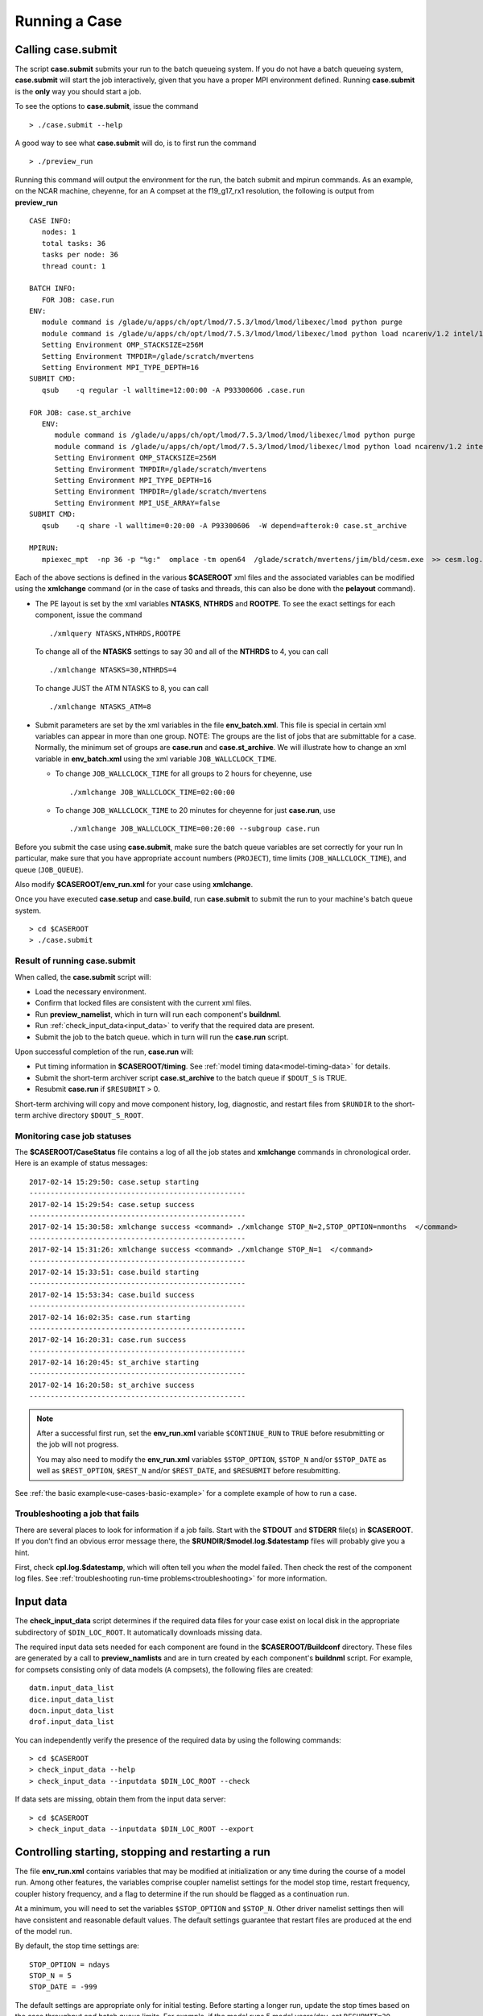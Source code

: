 .. _running-a-case:

***************
Running a Case
***************

.. _case-submit:

========================
Calling **case.submit**
========================

The script **case.submit** submits your run to the batch queueing system.
If you do not have a batch queueing system, **case.submit** will start the job interactively, given that you have a proper MPI environment defined.
Running **case.submit** is the **only** way you should start a job.

To see the options to **case.submit**, issue the command
::

   > ./case.submit --help

A good way to see what **case.submit** will do, is to first run the command
::

   > ./preview_run

Running this command will output the environment for the run, the batch submit and mpirun commands.
As an example, on the NCAR machine, cheyenne, for an A compset at the f19_g17_rx1 resolution, the following is output from **preview_run**
::

   CASE INFO:
      nodes: 1
      total tasks: 36
      tasks per node: 36
      thread count: 1

   BATCH INFO:
      FOR JOB: case.run
   ENV:
      module command is /glade/u/apps/ch/opt/lmod/7.5.3/lmod/lmod/libexec/lmod python purge
      module command is /glade/u/apps/ch/opt/lmod/7.5.3/lmod/lmod/libexec/lmod python load ncarenv/1.2 intel/17.0.1 esmf_libs mkl esmf-7.0.0-defio-mpi-O mpt/2.16 netcdf-mpi/4.5.0 pnetcdf/1.9.0 ncarcompilers/0.4.1
      Setting Environment OMP_STACKSIZE=256M
      Setting Environment TMPDIR=/glade/scratch/mvertens
      Setting Environment MPI_TYPE_DEPTH=16
   SUBMIT CMD:
      qsub    -q regular -l walltime=12:00:00 -A P93300606 .case.run

   FOR JOB: case.st_archive
      ENV:
         module command is /glade/u/apps/ch/opt/lmod/7.5.3/lmod/lmod/libexec/lmod python purge
         module command is /glade/u/apps/ch/opt/lmod/7.5.3/lmod/lmod/libexec/lmod python load ncarenv/1.2 intel/17.0.1 esmf_libs mkl esmf-7.0.0-defio-mpi-O mpt/2.16 netcdf-mpi/4.5.0 pnetcdf/1.9.0 ncarcompilers/0.4.1
         Setting Environment OMP_STACKSIZE=256M
         Setting Environment TMPDIR=/glade/scratch/mvertens
         Setting Environment MPI_TYPE_DEPTH=16
         Setting Environment TMPDIR=/glade/scratch/mvertens
         Setting Environment MPI_USE_ARRAY=false
   SUBMIT CMD:
      qsub    -q share -l walltime=0:20:00 -A P93300606  -W depend=afterok:0 case.st_archive

   MPIRUN:
      mpiexec_mpt  -np 36 -p "%g:"  omplace -tm open64  /glade/scratch/mvertens/jim/bld/cesm.exe  >> cesm.log.$LID 2>&1

Each of the above sections is defined in the various **$CASEROOT** xml files and the associated variables can be modified using the **xmlchange** command (or in the case of tasks and threads, this can also be done with the **pelayout** command).

- The PE layout is set by the xml variables **NTASKS**, **NTHRDS** and **ROOTPE**. To see the exact settings for each component, issue the command
  ::

     ./xmlquery NTASKS,NTHRDS,ROOTPE

  To change all of the **NTASKS** settings to say 30 and all of the **NTHRDS** to 4, you can call
  ::

     ./xmlchange NTASKS=30,NTHRDS=4

  To change JUST the ATM NTASKS to 8, you can call
  ::

     ./xmlchange NTASKS_ATM=8

- Submit parameters are set by the xml variables in the file **env_batch.xml**. This file is special in certain xml variables can appear in more than one group.
  NOTE: The groups are the list of jobs that are submittable for a case.
  Normally, the minimum set of groups are  **case.run** and **case.st_archive**.
  We will illustrate how to change an xml variable in **env_batch.xml** using the xml variable ``JOB_WALLCLOCK_TIME``.

  - To change ``JOB_WALLCLOCK_TIME`` for all groups to 2 hours for cheyenne, use
    ::

       ./xmlchange JOB_WALLCLOCK_TIME=02:00:00

  - To change ``JOB_WALLCLOCK_TIME`` to 20 minutes for cheyenne for just **case.run**, use
    ::

       ./xmlchange JOB_WALLCLOCK_TIME=00:20:00 --subgroup case.run


Before you submit the case using **case.submit**, make sure the batch queue variables are set correctly for your run
In particular, make sure that you have appropriate account numbers (``PROJECT``), time limits (``JOB_WALLCLOCK_TIME``), and queue (``JOB_QUEUE``).

Also modify **$CASEROOT/env_run.xml** for your case using **xmlchange**.

Once you have executed **case.setup** and **case.build**, run **case.submit**
to submit the run to your machine's batch queue system.
::

   > cd $CASEROOT
   > ./case.submit

---------------------------------
Result of running case.submit
---------------------------------

When called, the **case.submit** script will:

- Load the necessary environment.

- Confirm that locked files are consistent with the current xml files.

- Run **preview_namelist**, which in turn will run each component's **buildnml**.

- Run :ref:`check_input_data<input_data>` to verify that the required
  data are present.

- Submit the job to the batch queue. which in turn will run the **case.run** script.

Upon successful completion of the run, **case.run** will:

- Put timing information in **$CASEROOT/timing**.
  See :ref:`model timing data<model-timing-data>` for details.

- Submit the short-term archiver script **case.st_archive**
  to the batch queue if ``$DOUT_S`` is TRUE.

- Resubmit **case.run** if ``$RESUBMIT`` > 0.

Short-term archiving will copy and move component history, log,
diagnostic, and restart files from ``$RUNDIR`` to the short-term
archive directory ``$DOUT_S_ROOT``.

---------------------------------
Monitoring case job statuses
---------------------------------

The **$CASEROOT/CaseStatus** file contains a log of all the job states
and **xmlchange** commands in chronological order. Here is an example of status
messages:
::

  2017-02-14 15:29:50: case.setup starting
  ---------------------------------------------------
  2017-02-14 15:29:54: case.setup success
  ---------------------------------------------------
  2017-02-14 15:30:58: xmlchange success <command> ./xmlchange STOP_N=2,STOP_OPTION=nmonths  </command>
  ---------------------------------------------------
  2017-02-14 15:31:26: xmlchange success <command> ./xmlchange STOP_N=1  </command>
  ---------------------------------------------------
  2017-02-14 15:33:51: case.build starting
  ---------------------------------------------------
  2017-02-14 15:53:34: case.build success
  ---------------------------------------------------
  2017-02-14 16:02:35: case.run starting
  ---------------------------------------------------
  2017-02-14 16:20:31: case.run success
  ---------------------------------------------------
  2017-02-14 16:20:45: st_archive starting
  ---------------------------------------------------
  2017-02-14 16:20:58: st_archive success
  ---------------------------------------------------


.. note::
  After a successful first run, set the **env_run.xml** variable
  ``$CONTINUE_RUN`` to ``TRUE`` before resubmitting or the job will not
  progress.

  You may also need to modify the **env_run.xml** variables
  ``$STOP_OPTION``, ``$STOP_N`` and/or ``$STOP_DATE`` as well as
  ``$REST_OPTION``, ``$REST_N`` and/or ``$REST_DATE``, and ``$RESUBMIT``
  before resubmitting.

See :ref:`the basic example<use-cases-basic-example>` for a complete example
of how to run a case.

---------------------------------
Troubleshooting a job that fails
---------------------------------

There are several places to look for information if a job fails.
Start with the **STDOUT** and **STDERR** file(s) in **$CASEROOT**.
If you don't find an obvious error message there, the
**$RUNDIR/$model.log.$datestamp** files will probably give you a
hint.

First, check **cpl.log.$datestamp**, which will often tell you
*when* the model failed. Then check the rest of the component log
files. See :ref:`troubleshooting run-time
problems<troubleshooting>` for more information.

.. _input_data:

====================================================
Input data
====================================================

The **check_input_data** script determines if the required data files
for your case exist on local disk in the appropriate subdirectory of
``$DIN_LOC_ROOT``. It automatically downloads missing data.

The required input data sets needed for each component are found in the
**$CASEROOT/Buildconf** directory. These files are generated by a call
to **preview_namlists** and are in turn created by each component's
**buildnml** script. For example, for compsets consisting only of data
models (``A`` compsets), the following files are created:
::

   datm.input_data_list
   dice.input_data_list
   docn.input_data_list
   drof.input_data_list

You can independently verify the presence of the required data by
using the following commands:
::

   > cd $CASEROOT
   > check_input_data --help
   > check_input_data --inputdata $DIN_LOC_ROOT --check

If data sets are missing, obtain them from the input data server:
::

   > cd $CASEROOT
   > check_input_data --inputdata $DIN_LOC_ROOT --export

.. _controlling-start-stop-restart:

====================================================
Controlling starting, stopping and restarting a run
====================================================

The file **env_run.xml** contains variables that may be modified at
initialization or any time during the course of a model run. Among
other features, the variables comprise coupler namelist settings for
the model stop time, restart frequency, coupler history frequency, and
a flag to determine if the run should be flagged as a continuation run.

At a minimum, you will need to set the variables ``$STOP_OPTION`` and
``$STOP_N``. Other driver namelist settings then will have consistent and
reasonable default values. The default settings guarantee that
restart files are produced at the end of the model run.

By default, the stop time settings are:
::

  STOP_OPTION = ndays
  STOP_N = 5
  STOP_DATE = -999

The default settings are appropriate only for initial testing. Before
starting a longer run, update the stop times based on the case
throughput and batch queue limits. For example, if the model runs 5
model years/day, set ``RESUBMIT=30, STOP_OPTION= nyears, and STOP_N=
5``. The model will then run in five-year increments and stop after
30 submissions.


---------------------------------------------------
Run-type initialization
---------------------------------------------------

The case initialization type is set using the ``$RUN_TYPE`` variable in
**env_run.xml**. A CIME run can be initialized in one of three ways:

- startup

- branch

- hybrid

``startup``
  In a startup run (the default), all components are initialized using
  baseline states. These states are set independently by each component
  and can include the use of restart files, initial  files, external
  observed data files, or internal initialization (that is, a "cold start").
  In a startup run, the coupler sends the start date to the components
  at initialization. In addition, the coupler does not need an input data file.
  In a startup initialization, the ocean model does not start until the second
  ocean coupling step.

``branch``
  In a branch run, all components are initialized using a consistent
  set of restart files from a previous run (determined by the
  ``$RUN_REFCASE`` and ``$RUN_REFDATE`` variables in **env_run.xml**).
  The case name generally is changed for a branch run, but it
  does not have to be. In a branch run, the ``$RUN_STARTDATE`` setting is
  ignored because the model components obtain the start date from
  their restart data sets. Therefore, the start date cannot be changed
  for a branch run. This is the same mechanism that is used for
  performing a restart run (where ``$CONTINUE_RUN`` is set to TRUE in
  the **env_run.xml** file). Branch runs typically are used when
  sensitivity or parameter studies are required, or when settings for
  history file output streams need to be modified while still
  maintaining bit-for-bit reproducibility. Under this scenario, the
  new case is able to produce an exact bit-for-bit restart in the same
  manner as a continuation run if no source code or component namelist
  inputs are modified. All models use restart files to perform this
  type of run. ``$RUN_REFCASE`` and ``$RUN_REFDATE`` are required for
  branch runs. To set up a branch run, locate the restart tar file or
  restart directory for ``$RUN_REFCASE`` and ``$RUN_REFDATE`` from a
  previous run, then place those files in the ``$RUNDIR``  directory.
  See :ref:`setting up a branch
  run<setting-up-a-branch-run>`.

``hybrid``
  A hybrid run is initialized like a startup but it uses
  initialization data sets from a previous case. It is similar
  to a branch run with relaxed restart constraints.
  A hybrid run allows users to bring together
  combinations of initial/restart files from a previous case
  (specified by ``$RUN_REFCASE``) at a given model output date
  (specified by ``$RUN_REFDATE``). Unlike a branch run, the starting
  date of a hybrid run (specified by ``$RUN_STARTDATE``) can be
  modified relative to the reference case. In a hybrid run, the model
  does not continue in a bit-for-bit fashion with respect to the
  reference case.  The resulting climate, however, should be
  continuous provided that no model source code or namelists are
  changed in the hybrid run. In a hybrid initialization, the ocean
  model does not start until the second ocean coupling step, and the
  coupler does a "cold start" without a restart file.

The variable ``$RUN_TYPE`` determines the initialization type. This
setting is only important for the initial production run when
the ``$CONTINUE_RUN`` variable is set to FALSE. After the initial
run, the ``$CONTINUE_RUN`` variable is set to TRUE, and the model
restarts exactly using input files in a case, date, and bit-for-bit
continuous fashion.

The variable ``$RUN_STARTDATE`` is the start date (in yyyy-mm-dd format)
for either a startup run or a hybrid run. If the run is targeted to be
a hybrid or branch run, you must specify values for ``$RUN_REFCASE`` and
``$RUN_REFDATE``.

.. _starting_from_a_refcase:

------------------------------
Starting from a reference case
------------------------------

There are several xml variables that control how either a branch or a hybrid case can start up from another case.
The initial/restart files needed to start up a run from another case are required to be in $EXEROOT.
The xml variable ``$GET_REFCASE`` is a flag that if set will automatically prestaging the refcase restart data.

- If ``$GET_REFCASE`` is ``TRUE``, then the the values set by ``$RUN_REFDIR``, ``$RUN_REFCASE``, ``$RUN_REFDATE`` and  ``$RUN_TOD`` are
  used to prestage the data by symbolic links to the appropriate path.

  The location of the necessary data to start up from another case is controlled by the xml variable ``$RUN_REFDIR``.

  - If ``$RUN_REFDIR`` is an absolute pathname, then it is expected that initial/restart files needed to start up a model run are in ``$RUN_REFDIR``.

  - If ``$RUN_REFDIR`` is a relative pathname, then it is expected that initial/restart files needed to start up a model run are in a path relative to ``$DIN_LOC_ROOT`` with the absolute pathname  ``$DIN_LOC_ROOT/$RUN_REFDIR/$RUN_REFCASE/$RUN_REFDATE``.

  - If ``$RUN_REFDIR`` is a relative pathname AND is not available in ``$DIN_LOC_ROOT`` then CIME will attempt to download the data from the input data repositories.


- If ``$GET_REFCASE`` is ``FALSE`` then the data is assumed to already exist in ``$EXEROOT``.

.. _controlling-output-data:

=========================
Controlling output data
=========================

During a model run, each model component produces its own output
data sets consisting of history, initial, restart, diagnostics, output
log and rpointer files. Component history files and restart files are
in netCDF format. Restart files are used to either restart the same
model or to serve as initial conditions for other model cases. The
rpointer files are text files that list the component history and
restart files that are required for restart.

Archiving is the phase of a model run when output data are
moved from ``$RUNDIR`` to a local disk area (short-term archiving).
It has no impact on the production run except to clean up disk space
in the ``$RUNDIR`` and help manage user quotas.

Several variables in **env_run.xml** control the behavior of
short-term archiving. This is an example of how to control the
data output flow with two variable settings:
::

  DOUT_S = TRUE
  DOUT_S_ROOT = /$SCRATCH/$user/$CASE/archive


The first setting above is the default, so short-term archiving is enabled. The second sets where to move files at the end of a successful run.

Also:

- All output data is initially written to ``$RUNDIR``.

- Unless you explicitly turn off short-term archiving, files are
  moved to ``$DOUT_S_ROOT`` at the end of a successful model run.

- Users generally should turn off short-term archiving when developing new code.

Standard output generated from each component is saved in ``$RUNDIR``
in a  *log file*. Each time the model is run, a single coordinated datestamp
is incorporated into the filename of each output log file.
The run script generates the datestamp in the form YYMMDD-hhmmss, indicating
the year, month, day, hour, minute and second that the run began
(ocn.log.040526-082714, for example).

By default, each component also periodically writes history files
(usually monthly) in netCDF format and also writes netCDF or binary
restart files in the ``$RUNDIR`` directory. The history and log files
are controlled independently by each component. History output control
(for example, output fields and frequency) is set in the
**Buildconf/$component.buildnml.csh** files.

The raw history data does not lend itself well to easy time-series
analysis. For example, CAM writes one or more large netCDF history
file(s) at each requested output period. While this behavior is
optimal for model execution, it makes it difficult to analyze time
series of individual variables without having to access the entire
data volume. Thus, the raw data from major model integrations usually
is post-processed into more user-friendly configurations, such as
single files containing long time-series of each output fields, and
made available to the community.

For CESM, refer to the `CESM2 Output Filename Conventions
<http://www.cesm.ucar.edu/models/cesm2.0/cesm/filename_conventions_cesm.html>`_
for a description of output data filenames.

.. _restarting-a-run:

======================
Restarting a run
======================

Active components (and some data components) write restart files
at intervals that are dictated by the driver via the setting of the
``$REST_OPTION`` and ``$REST_N`` variables in **env_run.xml**. Restart
files allow the model to stop and then start again with bit-for-bit
exact capability; the model output is exactly the same as if the model
had not stopped. The driver coordinates the writing of restart
files as well as the time evolution of the model.

Runs that are initialized as branch or hybrid runs require
restart/initial files from previous model runs (as specified by the
variables ``$RUN_REFCASE`` and ``$RUN_REFDATE``). Pre-stage these
iles to the case ``$RUNDIR`` (normally ``$EXEROOT/run``)
before the model run starts. Normally this is done by copying the contents
of the relevant **$RUN_REFCASE/rest/$RUN_REFDATE.00000** directory.

Whenever a component writes a restart file, it also writes a restart
pointer file in the format **rpointer.$component**. Upon a restart, each
component reads the pointer file to determine which file to read in
order to continue the run. These are examples of pointer files created
for a component set using full active model components.
::

  - rpointer.atm
  - rpointer.drv
  - rpointer.ice
  - rpointer.lnd
  - rpointer.rof
  - rpointer.cism
  - rpointer.ocn.ovf
  - rpointer.ocn.restart


If short-term archiving is turned on, the model archives the
component restart data sets and pointer files into
**$DOUT_S_ROOT/rest/yyyy-mm-dd-sssss**, where yyyy-mm-dd-sssss is the
model date at the time of the restart. (See `below for more details
<http://www.cesm.ucar.edu/models/cesm2.0/external-link-here>`_.)

---------------------------------
Backing up to a previous restart
---------------------------------

If a run encounters problems and crashes, you will normally have to
back up to a previous restart. If short-term archiving is enabled,
find the latest **$DOUT_S_ROOT/rest/yyyy-mm-dd-ssss/** directory
and copy its contents into your run directory (``$RUNDIR``).

Make sure that the new restart pointer files overwrite older files in
in ``$RUNDIR`` or the job may not restart in the correct place. You can
then continue the run using the new restarts.

Occasionally, when a run has problems restarting, it is because the
pointer and restart files are out of sync. The pointer files
are text files that can be edited to match the correct dates
of the restart and history files. All of the restart files should
have the same date.

============================
Archiving model output data
============================

The output data flow from a successful run depends on whether or not
short-term archiving is enabled, as it is by default.

-------------
No archiving
-------------

If no short-term archiving is performed, model output data remains
remain in the run directory as specified by ``$RUNDIR``.

---------------------
Short-term archiving
---------------------

If short-term archiving is enabled, component output files are moved
to the short-term archiving area on local disk, as specified by
``$DOUT_S_ROOT``. The directory normally is **$EXEROOT/../archive/$CASE.**
and has the following directory structure: ::

   rest/yyyy-mm-dd-sssss/
   logs/
   atm/hist/
   cpl/hist
   glc/hist
   ice/hist
   lnd/hist
   ocn/hist
   rof/hist
   wav/hist
   ....

The **logs/** subdirectory contains component log files that were
created during the run. Log files are also copied to the short-term
archiving directory and therefore are available for long-term archiving.

The **rest/** subdirectory contains a subset of directories that each contains
a *consistent* set of restart files, initial files and rpointer
files. Each subdirectory has a unique name corresponding to the model
year, month, day and seconds into the day when the files were created.
The contents of any restart directory can be used to create a branch run
or a hybrid run or to back up to a previous restart date.

---------------------
Long-term archiving
---------------------

Users may choose to follow their institution's preferred method for long-term
archiving of model output. Previous releases of CESM provided an external
long-term archiver tool that supported mass tape storage and HPSS systems.
However, with the industry migration away from tape archives, it is no longer
feasible for CIME to support all the possible archival schemes available.

================================================
Data Assimilation and other External Processing
================================================

CIME provides a capability to run a task on the compute nodes either
before or after the model run.  CIME also provides a data assimilation
capability which will cycle the model and then a user defined task for
a user determined number of cycles.


-------------------------
Pre and Post run scripts
-------------------------

Variables ``PRERUN_SCRIPT`` and ``POSTRUN_SCRIPT`` can each be used to name
a script which should be exectuted immediately prior starting or
following completion of the CESM executable within the batch
environment.  The script is expected to be found in the case directory
and will recieve one argument which is the full path to that
directory.  If the script is written in python and contains a
subroutine with the same name as the script, it will be called as a
subroutine rather than as an external shell script.

-------------------------
Data Assimilation scripts
-------------------------

Variables ``DATA_ASSIMILATION``, ``DATA_ASSIMILATION_SCRIPT``, and
``DATA_ASSIMILATION_CYCLES`` may also be used to externally control
model evolution.  If ``DATA_ASSIMILATION`` is true after the model
completes the ``DATA_ASSIMILATION_SCRIPT`` will be run and then the
model will be started again ``DATA_ASSIMILATION_CYCLES`` times.  The
script is expected to be found in the case directory and will recieve
two arguments, the full path to that directory and the cycle number.
If the script is written in python and contains a subroutine with the
same name as the script, it will be called as a subroutine rather than
as an external shell script.

..: A simple example pre run script.

::

   #!/usr/bin/env python
   import sys
   from CIME.case import Case

   def myprerun(caseroot):
       with Case(caseroot) as case:
            print ("rundir is ",case.get_value("RUNDIR"))

    if __name__ == "__main__":
      caseroot = sys.argv[1]
      myprerun(caseroot)

